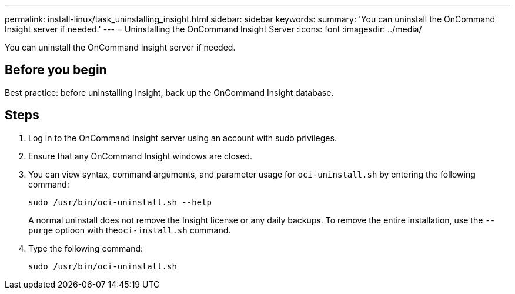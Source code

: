 ---
permalink: install-linux/task_uninstalling_insight.html
sidebar: sidebar
keywords: 
summary: 'You can uninstall the OnCommand Insight server if needed.'
---
= Uninstalling the OnCommand Insight Server
:icons: font
:imagesdir: ../media/

[.lead]
You can uninstall the OnCommand Insight server if needed.

== Before you begin

Best practice: before uninstalling Insight, back up the OnCommand Insight database.

== Steps

. Log in to the OnCommand Insight server using an account with sudo privileges.
. Ensure that any OnCommand Insight windows are closed.
. You can view syntax, command arguments, and parameter usage for `oci-uninstall.sh` by entering the following command:
+
`sudo /usr/bin/oci-uninstall.sh --help`
+
A normal uninstall does not remove the Insight license or any daily backups. To remove the entire installation, use the `--purge` optioon with the``oci-install.sh`` command.

. Type the following command:
+
`sudo /usr/bin/oci-uninstall.sh`
